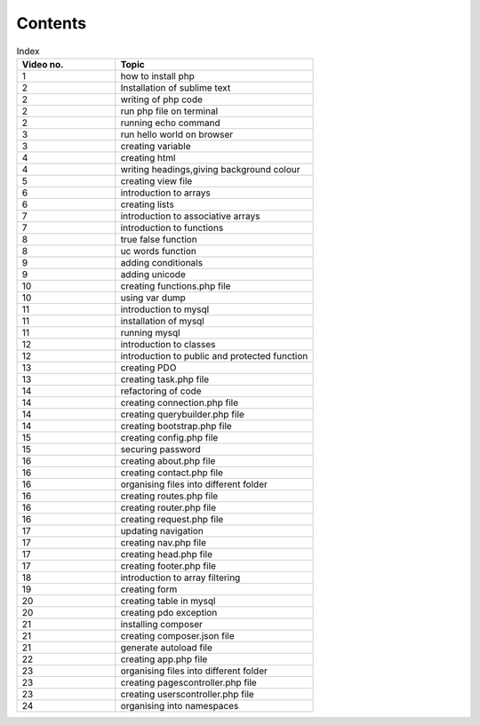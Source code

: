 Contents
==========

.. list-table:: Index
   :widths: 25 50
   :header-rows: 1

   * - Video no.
     - Topic

   * - 1
     - how to install php
   * - 2
     - Installation of sublime text
   * - 2
     - writing of php code
   * - 2
     - run php file on terminal
   * - 2
     - running echo command
   * - 3
     - run hello world on browser
   * - 3
     - creating variable
   * - 4
     - creating html
   * - 4
     - writing headings,giving background colour
   * - 5
     - creating view file
   * - 6
     - introduction to arrays
   * - 6
     - creating lists
   * - 7
     - introduction to associative arrays
   * - 7
     - introduction to functions
   * - 8
     - true false function
   * - 8
     - uc words function
   * - 9
     - adding conditionals
   * - 9
     - adding unicode
   * - 10
     - creating functions.php file
   * - 10
     - using var dump
   * - 11
     - introduction to mysql
   * - 11
     - installation of mysql
   * - 11
     - running mysql
   * - 12
     - introduction to classes
   * - 12
     - introduction to public and protected function
   * - 13
     - creating PDO
   * - 13
     - creating task.php file
   * - 14
     - refactoring of code
   * - 14
     - creating connection.php file
   * - 14
     - creating querybuilder.php file
   * - 14
     - creating bootstrap.php file
   * - 15
     - creating config.php file
   * - 15
     - securing password
   * - 16
     - creating about.php file
   * - 16
     - creating contact.php file
   * - 16
     - organising files into different folder
   * - 16
     - creating routes.php file
   * - 16
     - creating router.php file
   * - 16
     - creating request.php file
   * - 17
     - updating navigation
   * - 17
     - creating nav.php file
   * - 17
     - creating head.php file
   * - 17
     - creating footer.php file
   * - 18
     - introduction to array filtering
   * - 19
     - creating form
   * - 20
     - creating table in mysql
   * - 20
     - creating pdo exception
   * - 21
     - installing composer
   * - 21
     - creating composer.json file
   * - 21
     - generate autoload file
   * - 22
     - creating app.php file
   * - 23
     - organising files into different folder
   * - 23
     - creating pagescontroller.php file
   * - 23
     - creating userscontroller.php file
   * - 24
     - organising into namespaces
















